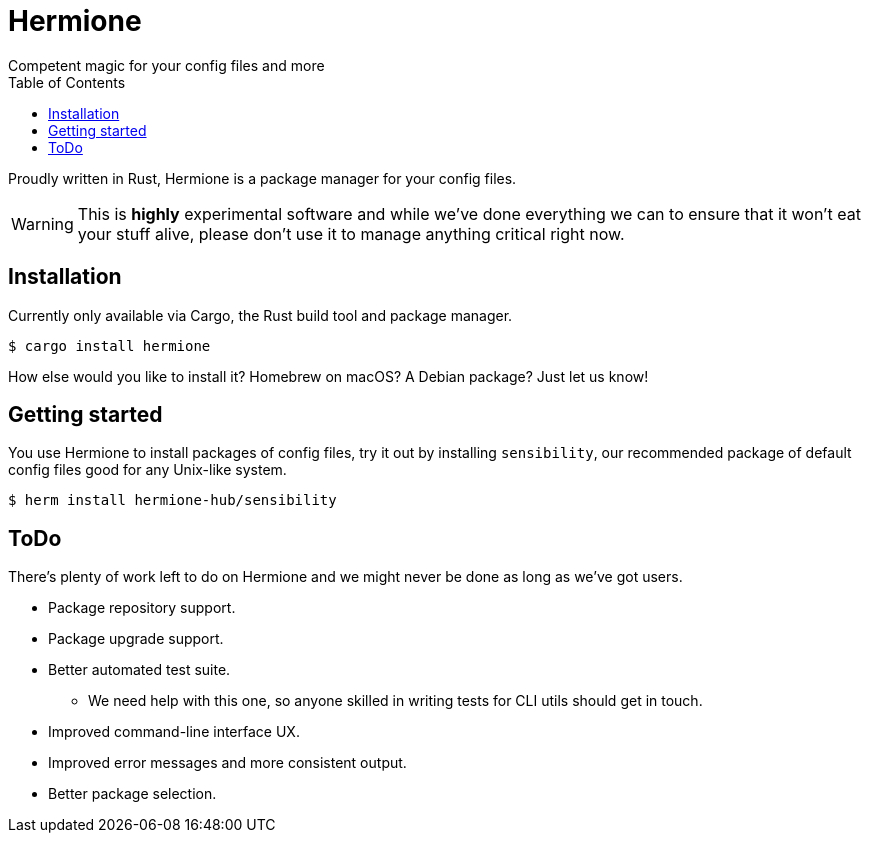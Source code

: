 = Hermione
Competent magic for your config files and more
:toc: left
:icons: font
:source-highlighter: rouge
:rouge-style: thankful_eyes

Proudly written in Rust, Hermione is a package manager for your config files.

WARNING: This is *highly* experimental software and while we've done everything we can to ensure that it won't eat your stuff alive, please don't use it to manage anything critical right now.


== Installation

Currently only available via Cargo, the Rust build tool and package manager.

[source,bash]
....
$ cargo install hermione
....

How else would you like to install it? Homebrew on macOS? A Debian package? Just let us know!

== Getting started

You use Hermione to install packages of config files, try it out by installing `sensibility`, our recommended package of default config files good for any Unix-like system.

[source,bash]
....
$ herm install hermione-hub/sensibility
....

== ToDo

There's plenty of work left to do on Hermione and we might never be done as long as we've got users.

* Package repository support.
* Package upgrade support.
* Better automated test suite.
** We need help with this one, so anyone skilled in writing tests for CLI utils should get in touch.
* Improved command-line interface UX.
* Improved error messages and more consistent output.
* Better package selection.
